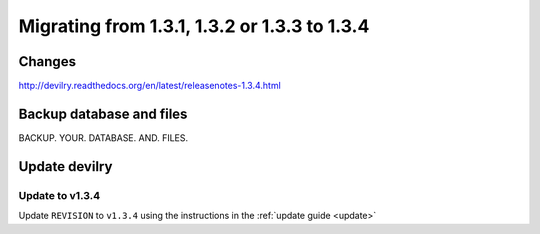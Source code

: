 .. _version1.3.3:

=============================================
Migrating from 1.3.1, 1.3.2 or 1.3.3 to 1.3.4
=============================================


Changes
#############

http://devilry.readthedocs.org/en/latest/releasenotes-1.3.4.html


Backup database and files
###############################
BACKUP. YOUR. DATABASE. AND. FILES.


Update devilry
##############

Update to v1.3.4
=============================
Update ``REVISION`` to ``v1.3.4`` using the instructions in the :ref:`update guide <update>`
